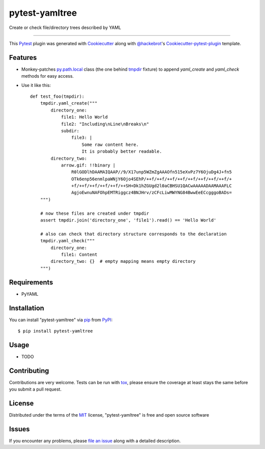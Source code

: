 ===============
pytest-yamltree
===============

.. image:: https://travis-ci.org/MarSoft/pytest-yamltree.svg?branch=master
    :target: https://travis-ci.org/MarSoft/pytest-yamltree
    :alt: See Build Status on Travis CI

Create or check file/directory trees described by YAML

----

This `Pytest`_ plugin was generated with `Cookiecutter`_ along with `@hackebrot`_'s `Cookiecutter-pytest-plugin`_ template.


Features
--------

* Monkey-patches `py.path.local`_ class (the one behind `tmpdir`_ fixture) to append `yaml_create` and `yaml_check` methods for easy access.
* Use it like this::

    def test_foo(tmpdir):
        tmpdir.yaml_create("""
            directory_one:
                file1: Hello World
                file2: "Including\nLine\nBreaks\n"
                subdir:
                    file3: |
                        Some raw content here.
                        It is probably better readable.
            directory_two:
                arrow.gif: !!binary |
                    R0lGODlhDAAMAIQAAP//9/X17unp5WZmZgAAAOfn515eXvPz7Y6OjuDg4J+fn5
                    OTk6enp56enmlpaWNjY6Ojo4SEhP/++f/++f/++f/++f/++f/++f/++f/++f/+
                    +f/++f/++f/++f/++f/++SH+Dk1hZGUgd2l0aCBHSU1QACwAAAAADAAMAAAFLC
                    AgjoEwnuNAFOhpEMTRiggcz4BNJHrv/zCFcLiwMWYNG84BwwEeECcgggoBADs=
        """)

        # now these files are created under tmpdir
        assert tmpdir.join('directory_one', 'file1').read() == 'Hello World'

        # also can check that directory structure corresponds to the declaration
        tmpdir.yaml_check("""
            directory_one:
                file1: Content
            directory_two: {}  # empty mapping means empty directory
        """)


Requirements
------------

* PyYAML


Installation
------------

You can install "pytest-yamltree" via `pip`_ from `PyPI`_::

    $ pip install pytest-yamltree


Usage
-----

* TODO

Contributing
------------
Contributions are very welcome. Tests can be run with `tox`_, please ensure
the coverage at least stays the same before you submit a pull request.

License
-------

Distributed under the terms of the `MIT`_ license, "pytest-yamltree" is free and open source software


Issues
------

If you encounter any problems, please `file an issue`_ along with a detailed description.

.. _`Cookiecutter`: https://github.com/audreyr/cookiecutter
.. _`@hackebrot`: https://github.com/hackebrot
.. _`MIT`: http://opensource.org/licenses/MIT
.. _`BSD-3`: http://opensource.org/licenses/BSD-3-Clause
.. _`GNU GPL v3.0`: http://www.gnu.org/licenses/gpl-3.0.txt
.. _`Apache Software License 2.0`: http://www.apache.org/licenses/LICENSE-2.0
.. _`cookiecutter-pytest-plugin`: https://github.com/pytest-dev/cookiecutter-pytest-plugin
.. _`file an issue`: https://github.com/MarSoft/pytest-yamltree/issues
.. _`pytest`: https://github.com/pytest-dev/pytest
.. _`tox`: https://tox.readthedocs.io/en/latest/
.. _`pip`: https://pypi.python.org/pypi/pip/
.. _`PyPI`: https://pypi.python.org/pypi
.. _`py.path.local`: http://py.readthedocs.io/en/latest/path.html
.. _`tmpdir`: https://docs.pytest.org/en/latest/tmpdir.html
